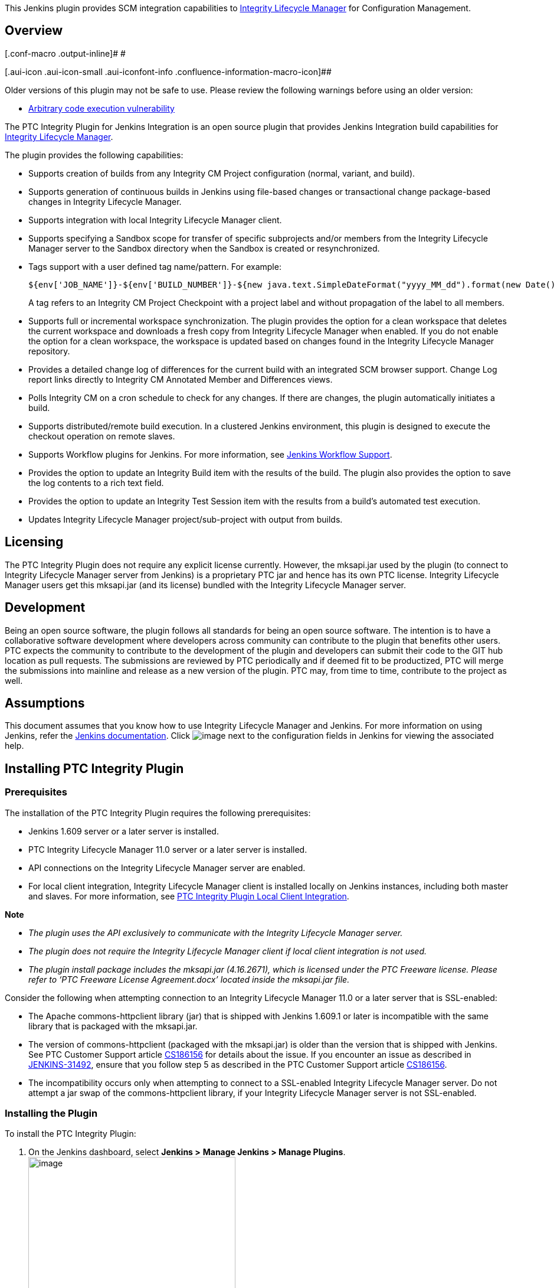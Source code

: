 [.conf-macro .output-inline]#This Jenkins plugin provides SCM
integration capabilities to
https://www.ptc.com/en/products/plm/plm-products/integrity-lifecycle-manager[Integrity
Lifecycle Manager] for Configuration Management.#

[[PTCIntegrityPlugin-Overview]]
== Overview

[.conf-macro .output-inline]# #

[.aui-icon .aui-icon-small .aui-iconfont-info .confluence-information-macro-icon]##

Older versions of this plugin may not be safe to use. Please review the
following warnings before using an older version:

* https://jenkins.io/security/advisory/2017-04-10/[Arbitrary code
execution vulnerability]

The PTC Integrity Plugin for Jenkins Integration is an open source
plugin that provides Jenkins Integration build capabilities for
https://www.ptc.com/en/products/plm/plm-products/integrity-lifecycle-manager[Integrity
Lifecycle Manager].

The plugin provides the following capabilities:

* Supports creation of builds from any Integrity CM Project
configuration (normal, variant, and build).
* Supports generation of continuous builds in Jenkins using file-based
changes or transactional change package-based changes in Integrity
Lifecycle Manager.
* Supports integration with local Integrity Lifecycle Manager client. 
* Supports specifying a Sandbox scope for transfer of specific
subprojects and/or members from the Integrity Lifecycle Manager server
to the Sandbox directory when the Sandbox is created or resynchronized.
* Tags support with a user defined tag name/pattern. For example:
+
[source,syntaxhighlighter-pre]
----
${env['JOB_NAME']}-${env['BUILD_NUMBER']}-${new java.text.SimpleDateFormat("yyyy_MM_dd").format(new Date())}
----
+
A tag refers to an Integrity CM Project Checkpoint with a project label
and without propagation of the label to all members.
* Supports full or incremental workspace synchronization. The plugin
provides the option for a clean workspace that deletes the current
workspace and downloads a fresh copy from Integrity Lifecycle Manager
when enabled. If you do not enable the option for a clean workspace, the
workspace is updated based on changes found in the Integrity Lifecycle
Manager repository.
* Provides a detailed change log of differences for the current build
with an integrated SCM browser support. Change Log report links directly
to Integrity CM Annotated Member and Differences views.
* Polls Integrity CM on a cron schedule to check for any changes. If
there are changes, the plugin automatically initiates a build.
* Supports distributed/remote build execution. In a clustered Jenkins
environment, this plugin is designed to execute the checkout operation
on remote slaves.
* Supports Workflow plugins for Jenkins. For more information, see
https://wiki.jenkins-ci.org/display/JENKINS/PTC+Integrity+Plugin#PTCIntegrityPlugin-JenkinsWorkflowSupport[Jenkins
Workflow Support].
* Provides the option to update an Integrity Build item with the results
of the build. The plugin also provides the option to save the log
contents to a rich text field.
* Provides the option to update an Integrity Test Session item with the
results from a build's automated test execution.
* Updates Integrity Lifecycle Manager project/sub-project with output
from builds.

[[PTCIntegrityPlugin-Licensing]]
== Licensing

The PTC Integrity Plugin does not require any explicit license
currently. However, the mksapi.jar used by the plugin (to connect to
Integrity Lifecycle Manager server from Jenkins) is a proprietary PTC
jar and hence has its own PTC license. Integrity Lifecycle Manager users
get this mksapi.jar (and its license) bundled with the Integrity
Lifecycle Manager server.

[[PTCIntegrityPlugin-Development]]
== Development

Being an open source software, the plugin follows all standards for
being an open source software. The intention is to have a collaborative
software development where developers across community can contribute to
the plugin that benefits other users. PTC expects the community to
contribute to the development of the plugin and developers can submit
their code to the GIT hub location as pull requests. The submissions are
reviewed by PTC periodically and if deemed fit to be productized, PTC
will merge the submissions into mainline and release as a new version of
the plugin. PTC may, from time to time, contribute to the project as
well.

[[PTCIntegrityPlugin-Assumptions]]
== Assumptions

This document assumes that you know how to use Integrity Lifecycle
Manager and Jenkins. For more information on using Jenkins, refer the
https://wiki.jenkins-ci.org/display/JENKINS/Use+Jenkins[Jenkins
documentation]. Click
[.confluence-embedded-file-wrapper]#image:https://wiki.jenkins.io/download/attachments/54723366/Help_Button.png?version=1&modificationDate=1453893714000&api=v2[image]#
next to the configuration fields in Jenkins for viewing the associated
help.

[[PTCIntegrityPlugin-InstallingPTCIntegrityPlugin]]
== Installing PTC Integrity Plugin

[[PTCIntegrityPlugin-Prerequisites]]
=== Prerequisites

The installation of the PTC Integrity Plugin requires the following
prerequisites:

* Jenkins 1.609 server or a later server is installed.
* PTC Integrity Lifecycle Manager 11.0 server or a later server is
installed.
* API connections on the Integrity Lifecycle Manager server are enabled.
* For local client integration, Integrity Lifecycle Manager client is
installed locally on Jenkins instances, including both master and
slaves. For more information, see
https://wiki.jenkins.io/display/JENKINS/PTC+Integrity+Plugin#PTCIntegrityPlugin-PTCIntegrityPluginLocalClientIntegration[PTC
Integrity Plugin Local Client Integration].

*Note*

* _The plugin uses the API exclusively to communicate with the
Integrity Lifecycle Manager server._
* _The plugin does not require the Integrity Lifecycle Manager client if
local client integration is not used._
* _The plugin install package includes the mksapi.jar (4.16.2671), which
is licensed under the PTC Freeware license. Please refer to ‘PTC
Freeware License Agreement.docx’ located inside the mksapi.jar file._

Consider the following when attempting connection to an Integrity
Lifecycle Manager 11.0 or a later server that is SSL-enabled:

* The Apache commons-httpclient library (jar) that is shipped with
Jenkins 1.609.1 or later is incompatible with the same library that is
packaged with the mksapi.jar.
* The version of commons-httpclient (packaged with the mksapi.jar) is
older than the version that is shipped with Jenkins. See PTC Customer
Support article
https://support.ptc.com/appserver/cs/view/solution.jsp?n=CS186156[CS186156]
for details about the issue. If you encounter an issue as described in
https://issues.jenkins-ci.org/browse/JENKINS-31492[JENKINS-31492],
ensure that you follow step 5 as described in the PTC Customer Support
article
https://support.ptc.com/appserver/cs/view/solution.jsp?n=CS186156[CS186156].
* The incompatibility occurs only when attempting to connect to a
SSL-enabled Integrity Lifecycle Manager server. Do not attempt a jar
swap of the commons-httpclient library, if your Integrity Lifecycle
Manager server is not SSL-enabled. 

[[PTCIntegrityPlugin-InstallingthePlugin]]
=== Installing the Plugin

To install the PTC Integrity Plugin:

. On the Jenkins dashboard, select *Jenkins >* *Manage Jenkins > Manage
Plugins*. +
[.confluence-embedded-file-wrapper .confluence-embedded-manual-size]#image:https://wiki.jenkins.io/download/attachments/54723366/Jenkins_Manage_Plugins_Access.png?version=1&modificationDate=1453894559000&api=v2[image,width=351,height=586]# +
The *Plugin Manager* page opens.
. Select the *Available* tab.
. Navigate to the *Source Code Management* section and select the *PTC
Integrity CM – Jenkins Plugin* checkbox. +
*Tip* +
_You can use the_ *_Filter_* _field at the top-right corner of the_
*_Plugin Manager_* _page to search for_ **_PTC Integrity CM – Jenkins
Plugin_**__.__
. Click *Install without restart* to directly install the plugin.
. Restart the Jenkins server after the plugin is installed.

[[PTCIntegrityPlugin-VerifyingaSuccessfulInstallation]]
=== Verifying a Successful Installation

Once you have installed the PTC Integrity Plugin, you can verify if the
plugin installation was successful after restarting the Jenkins server.

To verify the plugin installation, click *Jenkins >* *Manage Jenkins* >
*Configure System* on the Jenkins dashboard. +
[.confluence-embedded-file-wrapper .confluence-embedded-manual-size]#image:https://wiki.jenkins.io/download/attachments/54723366/Jenkins_Manage_Plugins_Configure_System.png?version=1&modificationDate=1453895051000&api=v2[image,width=382,height=643]#

The presence of *Integrity* server configuration options validates the
successful installation of the plugin. +
[.confluence-embedded-file-wrapper .confluence-embedded-manual-size]#image:https://wiki.jenkins.io/download/attachments/54723366/Jenkins_Integrity_Server_Configuration_Option.png?version=1&modificationDate=1453895446000&api=v2[image,width=840,height=222]#

You can create a list of default Integrity Lifecycle Manager server
connection profiles using the *Integrity* server configuration options.
You can select an Integrity Lifecycle Manager server connection profile
when you configure a build job or when you enable other post-build
actions like *Integrity – Workflow Item*.
See https://wiki.jenkins-ci.org/display/JENKINS/PTC+Integrity+Plugin#PTCIntegrityPlugin-IntegrityWorkflows%26DocumentsIntegration[Integrity
Workflows and Documents Integration] for more information on the
*Integrity – Workflow Item* post-build action.

*Note*

* _The_ *_Advanced_* _button for_ *_Integrity Server Configurations_*
_contains the default configuration for the Integrity Lifecycle Manager
server connection and SSL settings._
* _Ensure that you test the connection before saving the connection
information._

[[PTCIntegrityPlugin-ConfiguringandExecutingaBuildUsingthePTCIntegrityPlugin]]
== Configuring and Executing a Build Using the PTC Integrity Plugin

[[PTCIntegrityPlugin-ConfiguringaBuild]]
=== Configuring a Build

To configure a build:

. On the Jenkins dashboard, select any existing build configuration or
create a new build job (as per your requirement). See the Jenkins
documentation on how to create a new build job.
. Select *Configure*. +
[.confluence-embedded-file-wrapper .confluence-embedded-manual-size]#image:https://wiki.jenkins.io/download/attachments/54723366/Jenkins_Configure_Build.png?version=1&modificationDate=1453897563000&api=v2[image,width=326,height=311]#
. Navigate to the *Source Code Management* section.
. Select *Integrity* to configure the settings for the PTC Integrity
Plugin. +
[.confluence-embedded-file-wrapper .confluence-embedded-manual-size]#image:https://wiki.jenkins.io/download/attachments/54723366/Jenkins_SCM_Integrity.png?version=1&modificationDate=1453897704000&api=v2[image,width=285,height=104]#
. Define the following *Integrity* settings:
* In the *Server Configuration* field, select a connection profile. +
You can select a connection profile that you have defined as a part of
the global server configurations for Integrity in the Jenkins
configuration system settings.
* In the *Integrity Project* field, specify the Integrity configuration
management project or configuration path. +
You can specify a project using the old convention (specify full path to
_project.pj_). However, when referencing a development path or a
specific checkpoint, you must specify the configuration path convention.
You can build multiple projects using the downstream jobs feature of
Jenkins. +
*Note* +
_See Integrity Lifecycle Manager documentation or contact PTC Technical
Support for details on how to obtain the configuration path for variant
and build configurations._
* Select the *Use Local Client* checkbox to enable local Integrity
Lifecycle Manager client integration point. When this checkbox is
selected, the plugin does not use remote connections to Integrity
Lifecycle Manager server. For more information on integration with local
Integrity Lifecycle Manager client, see
https://wiki.jenkins.io/display/JENKINS/PTC+Integrity+Plugin#PTCIntegrityPlugin-PTCIntegrityPluginLocalClientIntegration[PTC
Integrity Plugin Local Client Integration].
* Clear the *Clean Workspace* checkbox (default setting) if you want to
update an existing Jenkins workspace.
* Select the *Use* *Change Package Mode* checkbox to enable the change
package mode for the plugin. The *Change Package* mode enables the
plugin to detect changes made using change packages on the
Integrity Lifecycle Manager server repository for generating the builds.
By default, the plugin is configured to work in file-based changes mode
and considers the file changes for generating the build. For more
information on the Change Package mode, see
https://wiki.jenkins-ci.org/display/JENKINS/PTC+Integrity+Plugin#PTCIntegrityPlugin-ChangeDetection[Change
Detection]. +
[.confluence-embedded-file-wrapper .confluence-embedded-manual-size]#image:https://wiki.jenkins.io/download/attachments/54723366/Jenkins_Integrity_Settings_2_1.png?version=1&modificationDate=1506425328000&api=v2[image,width=800,height=250]# +
 +
. Click *Advanced* and define the following advance settings:
* *Project Specific Username*
* *Project  Specific Password*
* *Include List*
* *Exclude List*
* *Restore Timestamp*
* *Line Terminator*
* *Omit Author in Change Log*
* *Checkpoint Before Build* +
*Note* +
_The plugin does not checkpoint Integrity CM build configurations. The
plugin only checkpoints normal or variant configurations._
* *Checkpoint Label*
* *Alternate Workspace Directory*
* *Synchronize Changed Workspace Files* +
*Note* +
_If you select the_ *_Synchronize Changed Workspace Files_* _checkbox,
the plugin generates and store checksums for files in the workspace.
When a build is executed either manually or due to a polling trigger,
the plugin uses the checksums to synchronize any changed or deleted
workspace files._ +
_If a polling trigger detects no changes for the Integrity SCM project
in the repository, but some workspace files are deleted or changed, then
the workspace files are not synchronized. This behavior occurs since the
checksum difference calculations are performed on the target file system
(or slave). Hence, the only time the workspace is actually synchronized
is during the start of the build (either manually or due to a change in
the Integrity SCM project)._
* *Delete Non Members*
* *Checkout Thread Pool Size*
* *Checkout Thread Timeout*
* *Repository Browser*
* **Sandbox Scope +
**A Sandbox scope determines which specific subprojects and/or members
to transfer from the Integrity Lifecycle Manager server to the Sandbox
directory when the Sandbox is created or resynchronized. For more
information about Sandbox scope, see the “_Specifying the Sandbox
Scope_” topic in the Integrity Lifecycle Manager Help Center and the
Integrity Lifecycle Manager CLI man pages for _si createsandbox_ and _si
configuresandbox_ commands. +
*Note* +
_To combine multiple Sandbox scope options using the logical AND
operator, specify the AND operator twice. For example, to include
project members with member attribute Beta AND name *.java, specify
attribute:Beta && name:*.java in the *Sandbox Scope* field. This option
is case-sensitive. Joining subproject scope clauses with a logical AND
operator is not supported as per Integrity Lifecycle Manager._
* *URL* (optional) +
*Note* +
_By default, the plugin defines a URL based on the specified
host/port/secure parameters in the_ *_URL_* _field. However, you can
specify the URL if you want to provide a different link for viewing the_
*_Annotated Revision_* _and_ *_Differences_* _views._ +
_If you are running the Jenkins server on the same server as the
Integrity Lifecycle Manager Server (not recommended), then you need to
override the value in the_ *_URL_* _field or access Jenkins using a
different URL. Integrity CM links do not work if Jenkins and
Integrity Lifecycle Manager are running on the same server and/or are
accessed with the same URL. However, you can access Jenkins with just
the hostname, (for example,_
_http://hostname:8080/[http://hostname:8080]) and Integrity Lifecycle
Manager with the fully qualified DNS name (for example,_
_http://hostname.domain.com:7001/[http://hostname.domain.com:7001]). PTC
recommends running the Integrity Lifecycle Manager server and Jenkins on
separate servers._ +
[.confluence-embedded-file-wrapper .confluence-embedded-manual-size]#image:https://wiki.jenkins.io/download/attachments/54723366/Jenkins_Integrity_Settings_Advanced_2_2.png?version=1&modificationDate=1522054755000&api=v2[image,width=900]#  +
*Note* +
_Click_
[.confluence-embedded-file-wrapper]#image:https://wiki.jenkins.io/download/attachments/54723366/Help_Button.png?version=1&modificationDate=1453893714000&api=v2[image]#
_next to the configuration fields for viewing the associated help._
. Optionally, if you want to poll Integrity CM for updates to your
project, select the *Poll SCM* checkbox in the *Build Triggers* section
and specify a schedule in the *Schedule* field. +
As shown in the following figure, Jenkins polls Integrity CM every five
minutes. +
[.confluence-embedded-file-wrapper .confluence-embedded-manual-size]#image:https://wiki.jenkins.io/download/attachments/54723366/Jenkins_Build_Triggers.png?version=1&modificationDate=1453898701000&api=v2[image,width=948,height=239]#
. At the bottom of the Jenkins job configuration page, select *Add
post-build action* > *Integrity - CM Checkpoint*. +
[.confluence-embedded-file-wrapper .confluence-embedded-manual-size]#image:https://wiki.jenkins.io/download/attachments/54723366/Jenkins_Post_Build_Action_Integrity_CM_Checkpoint.png?version=1&modificationDate=1453898797000&api=v2[image,width=723,height=226]# +
*Note* +
_The plugin does not checkpoint Integrity CM build configurations. The
plugin only checkpoints normal or variant configurations._
. In the *Checkpoint Label* field, define Groovy pattern for the
Integrity CM checkpoint label. +
The plugin validates the string defined in the *Checkpoint Label* field
for invalid label characters. +
[.confluence-embedded-file-wrapper .confluence-embedded-manual-size]#image::https://wiki.jenkins.io/download/attachments/54723366/Jenkins_Checkpoint_Label.png?version=1&modificationDate=1453898901000&api=v2[image,width=860,height=149]# +
*Note* +

image::Jenkins_Checkpoint_Label.png[Build Scan link,width=60%,align="center"]
Jenkins administrators need to approve any potential unsecure groovy
script before execution of the script defined in the *Checkpoint Label*
field. For example, if you have a custom script evaluation in the above
field, it needs to be approved using *Manage Jenkins* *>* *In-process
Script Approval* (URL:
http://<jenkins-instance>:<jenkins-port>/scriptApproval), before the job
configuration can be saved.
. Click *Save* to commit your changes.

[[PTCIntegrityPlugin-ExecutingaBuild]]
=== Executing a Build

To execute the build:

. On the Jenkins dashboard, select an existing build configuration
(job).
. Select *Build Now* to start the build. +
If you configured your build job to use parameters (for example,
Integrity Lifecycle Manager Item ID), then select *Build with
Parameters*. +
[.confluence-embedded-file-wrapper .confluence-embedded-manual-size]#image:https://wiki.jenkins.io/download/attachments/54723366/Jenkins_Build_with_Parameters.png?version=1&modificationDate=1453898964000&api=v2[image,width=699,height=455]#

If you want to check in artifacts from the build back into Integrity
Lifecycle Manager, specify how you are authorized to update the
Integrity project using the *ItemID* parameter values. +
[.confluence-embedded-file-wrapper .confluence-embedded-manual-size]#image:https://wiki.jenkins.io/download/attachments/54723366/Jenkins_Parameter_ItemID.png?version=1&modificationDate=1453899039000&api=v2[image,width=1047,height=179]# +
Valid values for the *ItemID* parameter include:

[source,syntaxhighlighter-pre]
----
:none    // Indicates no change packages are used for check in
:bypass  // Assumes that the user has administrative privileges to bypass change package policies configured for the Integrity Project
0        // Same as :none above
12345    // An actual valid Integrity Item ID that the plugin will use to create a change package
----

[[PTCIntegrityPlugin-MonitoringBuildProgress]]
=== Monitoring Build Progress

To monitor the build progress:

. In the *Build History* widget, select the build that you initiated to
monitor the progress. +
[.confluence-embedded-file-wrapper .confluence-embedded-manual-size]#image:https://wiki.jenkins.io/download/attachments/54723366/Jenkins_Build_Progress.png?version=1&modificationDate=1453899121000&api=v2[image,width=607,height=440]#
. Click *Console Output*. +
The console output displays the details of the build in progress. +
[.confluence-embedded-file-wrapper .confluence-embedded-manual-size]#image:https://wiki.jenkins.io/download/attachments/54723366/Jenkins_Console_Output.png?version=1&modificationDate=1453899217000&api=v2[image,width=1303,height=338]#

As highlighted in the above figure, if the *Clean Workspace* checkbox is
not selected, the plugin attempts to update the workspace by performing
the following operations:

* Downloading any changed files (includes adds/renames/moves)
* Dropping any files that are no longer needed (includes
drops/renames/moves)

[[PTCIntegrityPlugin-ChangeDetection]]
== Change Detection

After the installation of the PTC Integrity Plugin, the first build
generated by Jenkins is considered as the initial build for reference.
The plugin detects changes made to the files in the Integrity Lifecycle
Manager server repository, and uses the file-based changes mode as the
default mode for change detection. However, you can configure the plugin
to detect changes that are part of the Integrity Lifecycle Manager
change packages, and generate the builds in Jenkins based on the change
packages detected.

For changes detected as part of change packages, the plugin considers
only transactional closed state change packages in the Integrity
Lifecycle Manager server repository after the last successful build. If
the existing build fails, the plugin considers the change packages that
are in closed state after the last successful build, for the subsequent
build.

[[PTCIntegrityPlugin-SelectionofFileModeorChangePackageMode]]
=== Selection of File Mode or Change Package Mode

For creating the first build, the plugin obtains the latest version of
the files from the Integrity Lifecycle Manager server repository to the
Jenkins workspace. You can then determine what change detection mode to
use: File mode or Change Package mode for the subsequent builds. Select
the Change Package mode for any change-package based changes in the
Integrity Lifecycle Manager server repository. For non-transactional
change packages, retain the default File mode. For more information on
the Integrity Lifecycle Manager change packages, see the _PTC Integrity
Lifecycle Manager Help Center_.

[[PTCIntegrityPlugin-Tagging]]
== Tagging

A ‘tag’ refers to an Integrity CM Project checkpoint with a project
label and without propagation of the label to all members. The PTC
Integrity Plugin supports tagging with a user-defined tag name/pattern.
For example:

[source,syntaxhighlighter-pre]
----
${env['JOB_NAME']}-${env['BUILD_NUMBER']}-${new java.text.SimpleDateFormat("yyyy_MM_dd").format(new Date())}
----

You can configure tagging in the Jenkins build job under a post-build
action. The following characters are not allowed in the *Checkpoint
Label* field of a post-build action:

[source,syntaxhighlighter-pre]
----
$
,
.
:
;
/
\
@
----

If you have configured the *Integrity - CM Checkpoint* post-build action
correctly, then you can view an entry in the console output after
successful completion of a build.
[.confluence-embedded-file-wrapper .confluence-embedded-manual-size]#image:https://wiki.jenkins.io/download/attachments/54723366/Jenkins_Successful_Build_Checkpoint.png?version=1&modificationDate=1453899371000&api=v2[image,width=1008,height=293]#

If you have configured the *Integrity - CM Checkpoint* post-build action
for a build configuration, the post-build action labels the project and
does not attempt to create a new checkpoint. The post-build action
performs a similar operation if you have configured the Jenkins job for
a pre-build checkpoint.

The following figure shows the project history view in Integrity CM
after successful completion of the build referenced in the console
output: +
[.confluence-embedded-file-wrapper .confluence-embedded-manual-size]#image:https://wiki.jenkins.io/download/attachments/54723366/Jenkins_Project_History_View.png?version=1&modificationDate=1453899945000&api=v2[image,width=434,height=445]#

[[PTCIntegrityPlugin-Polling]]
== Polling

Based on the polling configuration for the Jenkins build job, the
*Integrity CM Polling Log* link is visible in the left-side navigation
pane. You can click this link to view details about the last poll. Refer
the following image for details about the last poll. For example, the
poll ran at 2:34 PM and found a total of 1 change (which includes
adds/updates/drops). +
[.confluence-embedded-file-wrapper .confluence-embedded-manual-size]#image:https://wiki.jenkins.io/download/attachments/54723366/Jenkins_Polling_Log.png?version=1&modificationDate=1453900120000&api=v2[image,width=704,height=728]# +
Also note that the new builds initiated as a result of the poll are
visible in the *Build History* widget.

[[PTCIntegrityPlugin-ChangeLogandIntegrityCMBrowsing]]
== Change Log and Integrity CM Browsing

The PTC Integrity Plugin provides a detailed Change Log of changes for
the current build with integrated SCM browser support. The Change Log
report links directly to Integrity CM Annotated Member and Differences
views. For example, if you select the build initiated by the SCM Polling
trigger, notice that the build was started by a SCM change.
Additionally, the *Summary of Changes* section lists out the details
(date and comments) obtained directly from Integrity CM. +
[.confluence-embedded-file-wrapper .confluence-embedded-manual-size]#image:https://wiki.jenkins.io/download/attachments/54723366/Jenkins_SummaryOfChanges_SCM.png?version=1&modificationDate=1453900702000&api=v2[image,width=730,height=324]#

Selecting *detail view* (as shown in the above figure) generates a
detailed report as follows:
[.confluence-embedded-file-wrapper .confluence-embedded-manual-size]#image:https://wiki.jenkins.io/download/attachments/54723366/Jenkins_Changes_Summary.png?version=1&modificationDate=1453901077000&api=v2[image,width=924,height=182]#

The *Action* column provides an indicative icon about the change
(add/update/drop). Additionally, in the case of an update, you can click
[.confluence-embedded-file-wrapper]#image:https://wiki.jenkins.io/download/attachments/54723366/Jenkins_EditAction.png?version=1&modificationDate=1453901220000&api=v2[image]#(Edit
Action) icon to access the Integrity CM member differences view.
Similarly, you can click the *Revision* link to access the Integrity CM
annotated member view. To view the change package details in Integrity
CM, click the change package ID links in the *C.P. ID* column.

*Note*

_The comments associated with the drop action refer to the last member
revision in the Integrity CM Project when you performed the drop action.
Currently, Integrity CM does not record comments when a file is
dropped._

For example, clicking the
[.confluence-embedded-file-wrapper]#image:https://wiki.jenkins.io/download/attachments/54723366/Jenkins_EditAction.png?version=1&modificationDate=1453901220000&api=v2[image]#(Edit
Action) icon for member _IntegritySCM.java_ generates the Integrity CM -
Member Differences view as shown in the following figure:
[.confluence-embedded-file-wrapper .confluence-embedded-manual-size]#image:https://wiki.jenkins.io/download/attachments/54723366/Jenkins_Differences.png?version=1&modificationDate=1453901384000&api=v2[image,width=1137,height=431]#

Similarly, clicking the revision link provides you access to the
Integrity CM - Annotated Member view:
[.confluence-embedded-file-wrapper .confluence-embedded-manual-size]#image:https://wiki.jenkins.io/download/attachments/54723366/Jenkins_Annotated_Revision.png?version=1&modificationDate=1453901545000&api=v2[image,width=1134,height=606]#

[[PTCIntegrityPlugin-RemoteExecution]]
== Remote Execution

The PTC Integrity Plugin for Jenkins supports build execution on remote
slaves. Currently, the plugin is designed to only execute the check-out
operation on a remote machine. All other commands are executed from the
Jenkins master server.

The remote build execution is virtually transparent from an SCM plugin
perspective. The only difference may be a different workspace path as
illustrated in the output from the following build executed on a slave
machine:
[.confluence-embedded-file-wrapper .confluence-embedded-manual-size]#image:https://wiki.jenkins.io/download/attachments/54723366/Jenkins_RemoteExecution_ConsoleOutput.png?version=1&modificationDate=1453901697000&api=v2[image,width=1139,height=278]#

No additional setup is required if the Integrity Lifecycle Manager
server is configured to allow API connections from any machine. If
Integrity’s API connections are configured for specific servers, ensure
that the respective Jenkins slave nodes are added to the list of allowed
connections on the Integrity Lifecycle Manager server.

*Note*

_If you switch building from the Master node to a Slave node or from one
Slave node to another Slave node, then you must select the_ *_Clean
Workspace_* _checkbox for obtaining a full copy of the source code from
the Integrity Lifecycle Manager server. This does not affect the ability
of the plugin to calculate the Change Log or generate the Summary of
Changes report._

[[PTCIntegrityPlugin-PTCIntegrityPluginLocalClientIntegration]]
== PTC Integrity Plugin Local Client Integration

The PTC Integrity Plugin for Jenkins (version 2.1+) supports integration
with local Integrity Lifecycle Manager client (Integrity Lifecycle
Manager 11.0 and above). The integration involves installation of a
local Integrity Lifecycle Manager client on Jenkins instances (both
master and slaves). For more information on installing Integrity
Lifecycle Manager client, see the _Integrity Lifecycle Manager Help
Center_.

Integrity Lifecycle Manager client integration considers each job
workspace as a sandbox. Depending on the config path
(normal/variant/build) defined on the job level, the appropriate sandbox
is created in the workspace. All plugin functionality (for example,
checkout, polling, and so on) occurs in the workspace/sandbox.

[[PTCIntegrityPlugin-ConfiguringPTCIntegrityPluginforLocalIntegrityLifecycleManagerClientIntegration]]
=== Configuring PTC Integrity Plugin for Local Integrity Lifecycle Manager Client Integration

An Integrity Lifecycle Manager server compatible client installation is
required on all Jenkins instances for local client integration
functionality.

*Note*

_If multiple clients are installed, ensure that the client used by the
plugin is mentioned first in the PATH variable._

Consider the following when configuring the PTC Integrity Plugin for
local client integration:

* Jenkins service usually runs as LOCAL SYSTEM in a Microsoft Windows
environment. This can cause a problem during Integrity Lifecycle Manager
client startup in an integration environment. See
https://www.ptcusercommunity.com/message/479748 for more information.
You can resolve this issue by creating a dedicated Jenkins user in
Microsoft Windows and then adding the user to the Administrators group.
Use this user to start the Jenkins service in Microsoft Windows. For
more information on creating users and adding users to a group in
Microsoft Windows, see the Microsoft Windows product documentation.
* The local client integration uses the preferences specified in the
Integrity Lifecycle Manager client to connect to the Integrity Lifecycle
Manager server (or FSA server, if available). The server details and
authentication are fetched from the client if local client integration
is enabled for a job.
* The system level configuration of the Integrity Lifecycle Manager
server specified in Jenkins System Configuration is utilized in the
initial checkout step of executing si projectinfo command for the config
path and all the post-build steps. Ensure that the values of *Integrity*
server configuration options (hostname, port, username, password)
specified in the plugin match local Integrity Lifecycle Manager client
preferences.

The following parameters are supported when the local client integration
is enabled:

* *Clean Workspace*
* *Include List*
* *Exclude List*
* *Line Terminator*
* *Checkpoint Before Build*
* *Checkpoint Label*
* *Alternate Workspace Directory*
* *Sandbox Scope*

The following parameters are not supported when local client integration
is enabled:

* *Use Change Package Mode* (Not implemented for local client)
* *Restore Timestamp* (Not required for Sandboxes; only applicable to
remote client integration)
* *Omit Author in Change Log* (Not required for Sandboxes; only
applicable to remote client integration)
* *Synchronize Changed Workspace Files* (Not required for Sandboxes;
only applicable to remote client integration)
* *Delete Non Members* (Not required for Sandboxes; only applicable to
remote client integration)
* *Checkout Thread Pool Size* (Not required for Sandboxes; only
applicable to remote client integration)
* *Checkout Thread Timeout* (Not required for Sandboxes; only applicable
to remote client integration)
* *Repository Browser* (Not supported in local client integration)

[[PTCIntegrityPlugin-IntegrityWorkflows&DocumentsIntegration]]
== Integrity Workflows & Documents Integration

The PTC Integrity Plugin for Jenkins facilitates end-to-end traceability
by recording build outcomes and automated test execution results. The
*Integrity-Workflow Item* post-build action provides the ability to
update the status of a build item in Integrity for workflows and
documents. Optionally, you can also store the contents of the build log
with the item.

Additionally, this post-build action updates an Integrity test session
based on automated tests executed after a Jenkins build. If you have
configured the build as a parameterized build using the parameter name
*ItemID*, then value for query definition is ignored. After enabling the
build parameters, builds can be triggered remotely using the URL:
http://server/job/myjob/buildWithParameters?token=TOKEN&ItemID=1234If[http://server/job/myjob/buildWithParameters?token=TOKEN&ItemID=1234]

If you did not use a build item, you can enable the recording of the
test results by using the URL:
http://server/job/myjob/buildWithParameters?token=TOKEN&SessionID=5678You[http://server/job/myjob/buildWithParameters?token=TOKEN&SessionID=5678]

You need to select the *Integrity - Workflow Item* post-build action
during build configuration to enable configuration options for the
following:

* Build Management +
[.confluence-embedded-file-wrapper .confluence-embedded-manual-size]#image:https://wiki.jenkins.io/download/attachments/54723366/Jenkins_Build_Management.png?version=1&modificationDate=1453901922000&api=v2[image,width=902,height=170]#
* Test Management +
[.confluence-embedded-file-wrapper .confluence-embedded-manual-size]#image:https://wiki.jenkins.io/download/attachments/54723366/Jenkins_Test_Management.png?version=1&modificationDate=1453902031000&api=v2[image,width=883,height=273]#

The plugin can obtain build information or test results or both. If you
want to use the Test Management integration only, do not specify
anything in the *Query Definition* field and specify a *SessionID*
parameter for the build. The *SessionID* parameter is used to find the
Integrity Lifecycle Manager test cases and based on the *External ID*
field mapping (*Test Case Test Name Field External ID*), the test
results are populated in Integrity Lifecycle Manager. The *External ID*
field should reference the JUnit or other test ID using the appropriate
syntax. In the case of JUnit test results, the following are acceptable
forms of test case IDs:

[source,syntaxhighlighter-pre]
----
Default Package Example:  junit/(root)/TestCaseClassName/testCaseName

Package Example: junit/com.ptc.demo/TestCaseClassName/testCaseName

Java Package Example: com.ptc.demo.TestCaseClassName.testCaseName
----

If you want to integrate Build Management with Test Management, then
define a relationship field between the build item and the test session
(*Test Session Field*). The plugin first checks for the existence of a
build parameter *SessionID*. If it is absent, then the plugin searches
the *Test Session Field* relationship to determine how to locate a test
session item. This implies that the build automatically generates test
results. If there are no test results for the build, then the plugin
does not consider the Test Management configuration.

[[PTCIntegrityPlugin-JenkinsWorkflowSupport]]
== Jenkins Workflow Support

The PTC Integrity Plugin supports the Workflow plugin and associated
updated core Jenkins APIs. The following figures show the scripting of a
generic checkout step using the Workflow plugin's _Snippet Generator_.
[.confluence-embedded-file-wrapper .confluence-embedded-manual-size]#image:https://wiki.jenkins.io/download/attachments/54723366/Jenkins_Snippet_Generator_Steps.png?version=1&modificationDate=1453902182000&api=v2[image,width=969,height=347]#

Additionally, the PTC Integrity Plugin also supports three additional
workflow steps:
[.confluence-embedded-file-wrapper .confluence-embedded-manual-size]#image:https://wiki.jenkins.io/download/attachments/54723366/Jenkins_SampleStep.png?version=2&modificationDate=1453903355000&api=v2[image,width=969,height=430]#
[.confluence-embedded-file-wrapper .confluence-embedded-manual-size]#image:https://wiki.jenkins.io/download/attachments/54723366/Jenkins_IntegritySCMCheckin_Script.png?version=1&modificationDate=1453902369000&api=v2[image,width=952,height=167]#

[.confluence-embedded-file-wrapper .confluence-embedded-manual-size]#image:https://wiki.jenkins.io/download/attachments/54723366/Jenkins_IntegritySCMCheckpoint_Script.png?version=1&modificationDate=1453902434000&api=v2[image,width=950,height=129]#

[.confluence-embedded-file-wrapper .confluence-embedded-manual-size]#image:https://wiki.jenkins.io/download/attachments/54723366/Jenkins_IntegritySCMLabel_Script.png?version=1&modificationDate=1453902480000&api=v2[image,width=946,height=118]#

*Note* +
_Since the label step related to the SCM Label is executed independently
of the checkout step, currently there is no way to propagate the project
or checkpoint label to all subprojects. A project label can only be
applied to the top-level project._

[[PTCIntegrityPlugin-Limitations]]
== Limitations

* The PTC Integrity Plugin 2.0.1+ does not support non-transactional
change packages in the Change Package mode. It is recommended to use the
file mode for non-transactional change packages by clearing the *Use
Change Package Mode* checkbox during the job configuration. For more
information, see
https://wiki.jenkins-ci.org/display/JENKINS/PTC+Integrity+Plugin#PTCIntegrityPlugin-ChangeDetection[Change
Detection].
* The PTC Integrity Plugin 2.0.1+ is designed to work with PTC Integrity
Lifecycle Manager 11.0 and later. There is no supported upgrade path
from earlier plugin versions to PTC Integrity Plugin 2.0+.

[[PTCIntegrityPlugin-Troubleshooting]]
== Troubleshooting

To troubleshoot the PTC Integrity Plugin, you can configure log records
for the plugin.

To configure log records:

. On the Jenkins dashboard, select *Jenkins* > *Manage Jenkins >*
*System Log*. +
[.confluence-embedded-file-wrapper .confluence-embedded-manual-size]#image:https://wiki.jenkins.io/download/attachments/54723366/Jenkins_Configure_System_Log.png?version=1&modificationDate=1453902546000&api=v2[image,width=356,height=594]#
. Select *Add new log recorder*.
. Specify a name for the log recorder and click *OK*.
. Select the logger from the *Logger* list.
. In the *Log level* field, select the log levels to record. +
[.confluence-embedded-file-wrapper .confluence-embedded-manual-size]#image:https://wiki.jenkins.io/download/attachments/54723366/Jenkins_Logger_Configuration.png?version=1&modificationDate=1453902701000&api=v2[image,width=849,height=150]#
. Click *Save*.

The following is an excerpt from a sample debug _IntegritySCM_ log:
[.confluence-embedded-file-wrapper .confluence-embedded-manual-size]#image:https://wiki.jenkins.io/download/attachments/54723366/Jenkins_Log_Records.png?version=1&modificationDate=1453902871000&api=v2[image,width=1214,height=573]#

[[PTCIntegrityPlugin-TroubleshootingLocalIntegrityLifecycleManagerClientIntegrationIssues]]
=== Troubleshooting Local Integrity Lifecycle Manager Client Integration Issues

If you encounter the following error in the Jenkins job console:

....
Attempt to launch Integrity Client timed out. To solve this please try the following:
- Verify that the user you are logged in as has read and write permissions to the Integrity Client install directory.
- Make sure the Integrity Client install directory is the very first entry in the path.
com.mks.connect.BlimpException: Attempt to launch Integrity Client timed out. To solve this please try the following:
- Verify that the user you are logged in as has read and write permissions to the Integrity Client install directory.
- Make sure the Integrity Client install directory is the very first entry in the path.
....

* Ensure that the Jenkins service user has Administrator permissions or
the user is a network user.
* Terminate all Integrity Lifecycle Manager client instances running on
the Jenkins master and/or slave machines and execute the job again.

[[PTCIntegrityPlugin-BestPractices]]
== Best Practices

* The PTC Integrity Plugin uses an embedded derby database to store
cache information about an Integrity SCM Project. The size of this
database is dependent on the number of active Jenkins items (Jobs x
Builds). Hence, if disk space or performance of this embedded database
becomes an issue, it is necessary that you maintain a limited number of
builds.
* When switching between file-based changes mode and change
packages-based changes mode, you require an initial build that has no
build history for reference. To enable such initial build after
switching to file-based changes mode or change packages-based changes
mode, select the *Clean Workspace* checkbox during job configuration.
After Jenkins creates the initial build, you can clear the *Clean
Workspace* checkbox to prevent the creation of the reference build
again.
* It is recommended to select the *Delete Non Members* checkbox in the
*Advanced* configuration job settings to support the rename
functionality when using the Change Package mode.

*Note*: Performance of this plugin would depend on various factors (e.g.
Jenkins configuration, number of jobs, Job configuration, number of
plugins installed, hardware limitations, and so on).

[[PTCIntegrityPlugin-Pricing]]
== Pricing

The PTC Integrity Plugin is available free of cost.

[[PTCIntegrityPlugin-Support]]
== Support

The above sections of this document provides information on how to
install, configure and use the plugin. Refer open issues on this
https://issues.jenkins-ci.org/issues[JIRA] page. Users can also file new
issues on the same page.

[[PTCIntegrityPlugin-ChangeLog]]
== Change Log

*Note*: PTC Integrity Plugin versions older than 2.0 are no longer
supported.

[[PTCIntegrityPlugin-2019]]
=== 2019

* *Version 2.3 (Feb 18, 2019)* +
** Upgraded mksapi.jar (version 4.16.2671)

[[PTCIntegrityPlugin-2018]]
=== 2018

* *Version 2.2 (Mar 26, 2018)*
** Fixed JENKINS-47937 - Server Config not used in Integrity - Workflow
Item
** Implemented Sandbox scope functionality for local client integration
** Upgraded mksapi.jar (version 4.16.1413)

[[PTCIntegrityPlugin-2017]]
=== 2017

* *Version 2.1 (Sep 20, 2017)*
** Implemented local client integration functionality
** Fixed SECURITY-176
** Fixed JENKINS-31739 - NPE from IntegritySCM.checkout from Workflow
** Fixed JENKINS-41838 - No progress while executing pipeline checkout
jobs. No exception or error
** Fixed JENKINS-42567 - si viewproject gets stuck (sometimes) while
checking out Integrity project

[[PTCIntegrityPlugin-2016]]
=== 2016

* *Version 2.0.2 (Nov 15, 2016)*
** Fixed JENKINS-33475 - Authentification based on project specific
username and password fails if system account is not set
** Fixed JENKINS-31836 - Restarting PTC server during Polling does not
time out
** Fixed JENKINS-33077 - checkPointBeforeBuild fails for projects on
development path
** Added new *Checkout Thread Timeout* field on the Jenkins job
configuration page under *Advanced* settings to specify timeout (in
minutes) of checkout threads

* *Version 2.0.1 (Feb 8, 2016)*
** PTC Integrity Plugin 2.0.1 is now supported with PTC Integrity 10.8.

* *Version 2.0* *(Jan 27, 2016)*
** *IMPORTANT* – PTC Integrity Plugin 2.0 is not backward compatible.
Please create new Jobs.
** Productized version of PTC Integrity Plugin compatible with PTC
Integrity 10.9. Versions older than Integrity 10.9 are no longer
supported.
** Introduced new change detection mode based on Integrity change
packages
** Bug fixes & performance improvements
** Updated documentation & support information

[[PTCIntegrityPlugin-2015]]
=== 2015

* *Version 1.36 (Nov 01, 2015)*
** Implemented JENKINS-27140 - Workflow support for Integrity SCM Plugin
** Improved handling of cache tables to match number of active Jenkins
items (Jobs x Builds/Runs)
** Updated documentation for JENKINS-31144 - Alternate working directory
doesn't accepts windows-style path (backslash)
** Upgraded to Jenkins LTS 1.609.1

* *Version 1.35 (Oct 20, 2015)*
** Fixed JENKINS-31030 - Unable run integrity jobs on slave nodes when
'Delete Non-Members' is checked
** Fixed JENKINS-30966 - Dropped members results in an inaccurate count
for files checked out on full checkout
** Implemented a workaround for JENKINS-30389 - ERROR 42Y55: SQLsyntax
error exception
** Added feature JENKINS-29906 - Alternate Workspace Directory
parametrization

* *Version 1.34 (Aug 11, 2015)*
** Fixed JENKINS-28469 - Integrity SCM failed on cloudbees.Folders
during "Delete Non Members"
** Fixed JENKINS-28573 - Integrity Plugin does not change 'Configuration
Name' when job is cloned

* *Version 1.33 (Apr 01, 2015)*
** Implemented a workaround fix to resolve JENKINS-13765 - Restore
Timestamp Not Working

* *Version 1.32 (Mar 23, 2015)*
** Resolved issue where global username and password is used to checkout
when a project specified user and password is specified.

* *Version 1.31 (Feb 16, 2015)*
** Resolved JENKINS-26770 - 'Apply' doesn't work in version 1.29 of the
plugin
** Implemented JENKINS-26906 - Re-introduce the ability to override the
username/password at the specific job
** Resolved JENKINS-26910 - Null pointer exception if host/port/user is
changed in global configuration page
** Fixed issue with SSL (secure connection) setting not getting saved in
configuration
** Eliminated unique 'Configuration Name' check in favor of migration
path from pre-1.29 to latest
** Fixed issue with creating APISessions in parallel checkout executions

* *Version 1.30 (Feb 05, 2015)*
** Transitioned from several db instance (one per build) to a single db
for the entire Jenkins instance. As a result the following issues are
resolved:
*** JENKINS-25228 - Using the integrity-plugin together with concurrent
builds causes SQL Exceptions
*** JENKINS-14675 - Schema 'DBUSER' does not exist error in integrity
plugin
*** JENKINS-25450 - Unexpected behavior of Jenkins Integrity plugin
after SQL Exception inside plugin (no error returned to build job).
** Upgraded to Apache Derby 10.11.1.1
** The overall build status is marked failed if any of the related post
build actions (Checkpoint, Delete Non-Members, Check-in and Item
Workflow) encounter a failure
** Eliminated the much contested 'Configuration Name' parameter from
configuration page. It is now calculated as a GUID and saved under the
covers
** *IMPORTANT* - Please create new Jobs, if you are upgrading from a
version older than 1.29. If you are upgrading from 1.29, then simply
re-save and re-build all jobs.

* *Version 1.29 (Feb 03, 2015)*
** *IMPORTANT* - This version is not backward compatible! Please create
new Jobs.
** JENKINS-22066 - PTC plugin has massive memory leak if scm names are
not unique
** JENKINS-23369 - Unable to check-in using bypass mode
** JENKINS-25629 - Checkpoints are done against wrong project!
** Fixed bug with line terminator option not persisting in Integrity SCM
configuration page
** Improved handling of user and password credentials for multiple
Integrity Servers
** Switched logging from Apache Commons Logging (SimpleLog) to
java.util.logging.logger
** Removed previous limitation introduced with JRE 1.7 u40 by upgrading
to Integrity API 4.13.5479 (10.5)

[[PTCIntegrityPlugin-2014]]
=== 2014

* *Version 1.28 (Oct 09, 2014)*
** Fixed JENKINS-25068: uncaught null pointer exception during SCM
polling

* *Version 1.27 (Oct 08, 2014)*
** Fixed API compatibility issue when running Integrity item integration
for Build/Test Management against Integrity 10.6
** Added catch exception to CmdRunner.release() in APISession terminate
function per JENKINS-24849

* *Version 1.26 (Sep 04, 2014)*
** Resolved JENKINS-23638: Error in Checkin not failing job
** Added feature JENKINS-23369: Unable to check-in using bypass mode.
Pass in keyword *:bypass* for the ItemID build parameter. Example -
http://server/job/myjob/buildWithParameters?token=TOKEN&ItemID=:bypass
** Moved from deprecated AbstractBuild.getTestResultAction() (changes
contributed by Jesse Glick)

* *Version 1.25 (Jun 11, 2014)*
** Fixed 'JENKINS-23404 - NullPointerException when running
IntegrityCheckpointAction' with a more descriptive error message
** Fixed 'JENKINS-23319 - Unable to override Advanced Parameters in
Checkpoint Step'‏

* *Version 1.24 (May 20, 2014)*
** Fixed specific serialization issue reported -
java.io.NotSerializableException: hudson.scm.IntegrityCheckinAction
** Added serialization to Checkpoint, Delete Non Members, and Item
Actions
** Suppressing 'unbuffered entity error' on checkout
** Added additional debug logging for JUnit Test Execution in
IntegrityItemAction

* *Version 1.23 (Feb 20, 2014)*
** JENKINS-21689: SCM occasionally does not write some checked out files
to Workspace
** JENKINS-21587: memory leak in Plugin 1.22 -orphaned Logger Threads
(accepted patch from Matthias Rump - thank you!)
** JENKINS-21479: Poll SCM trigger not functioning during the first
execution (incorporated suggestion from Gregory Pierre - thank you!)
** JENKINS-21260: PTC integrity plugin: version 1.19 instantly triggers
new build though corresponding files in repository have not been
changed!

* *Version 1.22 (Jan 24, 2014)*
** Rolled back fix about (java.lang.StringIndexOutOfBoundsException)
when moved files are fetched from server. Since this doesn't appear to
be an actual move, trapping edge case condition and logging warning.

* *Version 1.21 (Jan 23, 2014)*
** Contributions from Christian Bürenheide - Thank you!
*** JENKINS-21350: Here we get a NullPointerException when checking out
a variant project where the original project has been moved. In my
opinion this is a major problem and it would be good to have it fixed in
one of the next plugin versions.
*** JENKINS-21351: This is just a nice-to-have. A little inconsistency
since Groovy expressions can be used in the main SCM config section but
not in the checkin post-build action.
*** JENKINS-21370: The addprojectlabel functionality had been removed
with 1.20. This feature has been recovered and extended with the
functionality to recurse subprojects for applying checkpoint labels to
subprojects as well.
** Additional fixes:
*** JENKINS-21410: memory leak in Plugin 1.20
*** Fixed issue (java.lang.StringIndexOutOfBoundsException) when moved
files are fetched from server

* *Version 1.20 (Jan 07, 2014)*
** Fixed JENKINS-20751: PTC_Integrity Plugin- file exclude filter not
working for multiple entries - thanks to Matthias Rump for patch!
** Added enhancement JENKINS-20541 expose pre-build checkpoint Number to
build environment
** Fixed potential security issue where Firefox can expose saved
passwords in clear text
** Upgraded to Jenkins 1.546

[[PTCIntegrityPlugin-2013]]
=== 2013

* *Version 1.19 (Dec 30, 2013)*
** All fixes/enhancements in this release was contributed by Tyrel
Alastair Hunter - Thank you!
** Fixed JENKINS-21152 Files are now unlocked after checkin even if the
file was not updated
** Fixed JENKINS-21151 Checkin can now be performed when using
multiple-scms-plugin
** Fixed JENKINS-21150 When using the multiple-scms-plugin each scm will
have it's own Derby database.

* *Version 1.18 (Oct 04, 2013)*
** Fixed Integrity API deprecated calls that were deprecated with
Integrity 10.4
** Fixed JENKINS-19791 Workaround for missing 'memberdescription' field
in API response - thanks to Joerg Steeg for patch!
** Fixed JENKINS-19790 There was an issue with locating the previous
build - thanks to Joerg Steeg for patch!
** Added enhancement JENKINS-14705 which allows substitution of Jenkins'
built-in variables and other build parameters for Integrity's Config
Path parameter
** Added enhancement JENKINS-14037 which allows the ability to add a
checkpoint label to the build prior to synchronizing the workspace
** Added the ability to filter (include/exclude) Integrity SCM Project
to limit the amount of data synchronized in the workspace - thanks to
Musa Molla for patch!
** Added the ability to collect Test Results from Jenkins build and
update an Integrity Test Session
** Upgraded to Jenkins 1.533

* *Version 1.17 (Jun 10, 2013)*
** Fixed JENKINS-17853 where pending entries (add, rename, move) were
creating incorrect configurations - thanks to Martin Bickel for patch!
** Fixed JENKINS-17292 which was a duplicate of JENKINS-17853 above -
thanks to Tobias Weier for patch!
** Fixed JENKINS-16275 where potential CDATA tags in comments were
causing errors in change log reporting
** Enhanced support for remote build execution and subsequent update of
Integrity Item using URL:
http://server/job/myjob/buildWithParameters?token=TOKEN&ItemID=1234
** Added support for updating Integrity project/sub-project based on
build output/updates
** Upgraded plugin to Integrity API Version 4.11.3238 (10.3)
** Upgraded to Jenkins 1.517

[[PTCIntegrityPlugin-2012]]
=== 2012

* *Version 1.16 (Sep 11, 2012)*
** Fixed JENKINS-14871 to resolve an issue when no value is specified
for the 'Checkout Thread Pool Size' setting
** Fixed JENKINS-14844 to resolve missing 'Author' in Change Log -
thanks to Ryan Stedman for patch!
** Upgraded to Jenkins 1.481

* *Version 1.15 (Aug 10, 2012)*
** Fixed JENKINS-14704 PTC Integrity Plugin throws/catches SQL Exception
in case of too long revision number
** Added thread polling feature for checkout - contribution from Sascha
Dais
** Added feature to clean workspace of non-source controlled files -
contribution from Sascha Dais
** Upgraded to Jenkins 1.477

* *Version 1.14 (Jul 05, 2012)*
** Fixed issue when 'Clean Workspace' option is checked and files were
dropped from the SCM Project
** Resolved url issues in the plugin's configuration pages when running
Jenkins as a Webapp on Tomcat or other Java Webservers
** Upgraded to Jenkins 1.473

* *Version 1.13 (May 01, 2012)*
** Improved caching of large Integrity SCM Projects which should prevent
Jenkins from crashing due to out of memory errors
** Added feature to synchronize changed or deleted files in the
workspace that originated from an Integrity SCM Project, resolving
JENKINS-13221 and JENKINS-12819
** Added the ability to turn debug logging on/off for the plug-in
** Upgraded to Jenkins 1.462 and added dependencies to Apache Derby
10.5.3.0_1 (for better cache management), Apache commons-codec 1.6 (for
checksum generation)

* *Version 1.12 (Jan 24, 2012)*
** Included a fix (provided by Brian Krebs) to address Jenkins-11751
** Included an alternate (provided by Brian Krebs) suggestion to use
revision numbers instead of revision dates for determining changes in
Integrity CM
** Upgraded to Jenkins 1.449 and Apache Commons Digester 3.0

[[PTCIntegrityPlugin-2011]]
=== 2011

* *Version 1.11 (Oct 10, 2011)*
** Added the option to update an Integrity "Build" item with the status
of a build
** Changed plugin branding from MKS to PTC

* *Version 1.10 (Sep 23, 2011)*
** Improved checkout performance as author information (si revisioninfo)
is obtained only if file revision changed from previous build
** Converted all 'info' logging into 'debug' in an effort to minimize
noise sent to jenkins.err.log
** Fixed numbering issue with Change Log on "Recent Changes" page

* *Version 1.9 (Aug 26, 2011)*
** Added the option to use an API Integration Point other than the
Integrity Server. Allows for a client to use FSA Proxy cache
** Added the option to use an alternate workspace directory
** Added the option to checkpoint before the build. A label is applied
after the build was successful
** Implemented a workaround for the open file handle issue when checking
out of a large project
** Fixed polling to look at the last build vs. the last successful build
** Updated plugin pom.xml for Jenkins 1.427 dependency

* *Version 1.8 (May 06, 2011)*
** Added the ability to omit author information from Change Log report
** Enhanced error handling when attempting to obtain author information
for Change Log report

* *Version 1.7 (Apr 15, 2011)*
** Updated Change Log calculation and Workspace synchronization based on
comparison of last build vs. last successful build
** Fixed a Change Log generation issue when bad xml characters are
present in member revision comments/description

* *Version 1.6 (Apr 01, 2011)*
** Fixed issue with Change Log when dropped files are encountered

* *Version 1.5 (Mar 17, 2011)*
** Fixed a Null Pointer Exception that occurs when an API session cannot
be established with the Integrity Server

* *Version 1.4 (Mar 04, 2011)*
** Fixed issue with checking out members from shared subprojects

* *Version 1.3 (Feb 28, 2011)*
** Initial Jenkins release